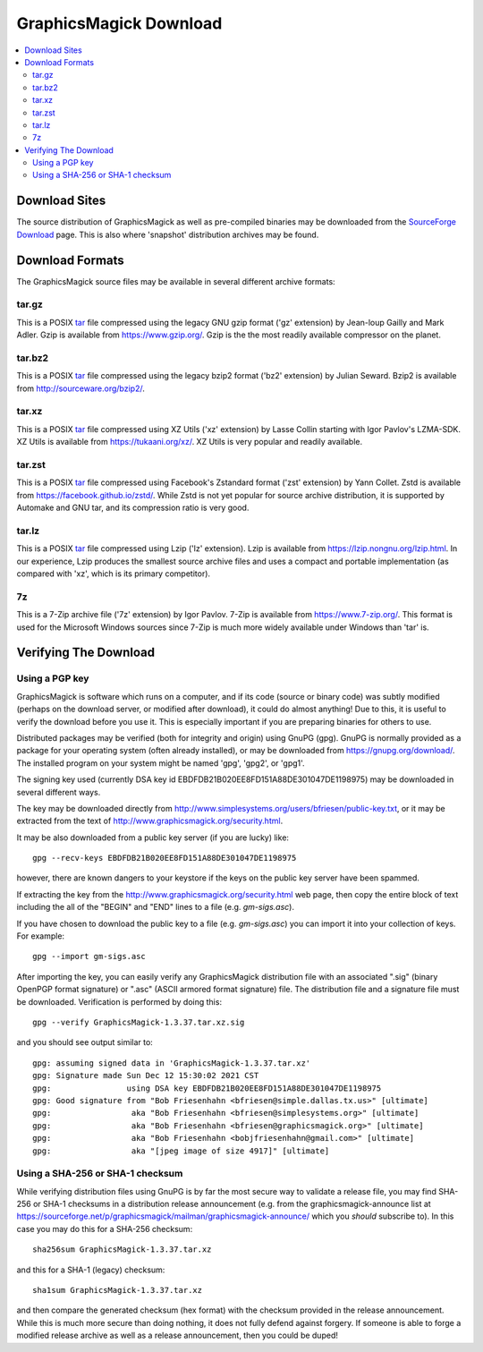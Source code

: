 .. -*- mode: rst -*-
.. This text is in reStucturedText format, so it may look a bit odd.
.. See http://docutils.sourceforge.net/rst.html for details.

=======================
GraphicsMagick Download
=======================

.. _Bob Friesenhahn : mailto:bfriesen@graphicsmagick.org
.. _SourceForge Download : https://sourceforge.net/projects/graphicsmagick/files/
.. _tar : https://en.wikipedia.org/wiki/Tar_(computing)

.. contents::
  :local:

Download Sites
==============

The source distribution of GraphicsMagick as well as pre-compiled
binaries may be downloaded from the `SourceForge Download`_ page.
This is also where 'snapshot' distribution archives may be found.

Download Formats
================

The GraphicsMagick source files may be available in several different
archive formats:

tar.gz
------

This is a POSIX tar_ file compressed using the legacy GNU gzip format ('gz'
extension) by Jean-loup Gailly and Mark Adler. Gzip is available from
https://www.gzip.org/.  Gzip is the the most readily available
compressor on the planet.

tar.bz2
-------

This is a POSIX tar_ file compressed using the legacy bzip2 format ('bz2'
extension) by Julian Seward.  Bzip2 is available from http://sourceware.org/bzip2/.

tar.xz
------

This is a POSIX tar_ file compressed using XZ Utils ('xz' extension) by
Lasse Collin starting with Igor Pavlov's LZMA-SDK.  XZ Utils is
available from https://tukaani.org/xz/.  XZ Utils is very popular and
readily available.

tar.zst
-------

This is a POSIX tar_ file compressed using Facebook's Zstandard format
('zst' extension) by Yann Collet.  Zstd is available from
https://facebook.github.io/zstd/.  While Zstd is not yet popular for
source archive distribution, it is supported by Automake and GNU tar,
and its compression ratio is very good.

tar.lz
------

This is a POSIX tar_ file compressed using Lzip ('lz' extension).
Lzip is available from https://lzip.nongnu.org/lzip.html.  In our
experience, Lzip produces the smallest source archive files and uses a
compact and portable implementation (as compared with 'xz', which is
its primary competitor).

7z
---

This is a 7-Zip archive file ('7z' extension) by Igor Pavlov.  7-Zip
is available from https://www.7-zip.org/.  This format is used for the
Microsoft Windows sources since 7-Zip is much more widely available
under Windows than 'tar' is.

Verifying The Download
======================

Using a PGP key
---------------

GraphicsMagick is software which runs on a computer, and if its code
(source or binary code) was subtly modified (perhaps on the download
server, or modified after download), it could do almost anything!  Due
to this, it is useful to verify the download before you use it.  This
is especially important if you are preparing binaries for others to
use.

Distributed packages may be verified (both for integrity and origin)
using GnuPG (gpg).  GnuPG is normally provided as a package for your
operating system (often already installed), or may be downloaded from
https://gnupg.org/download/.  The installed program on your system
might be named 'gpg', 'gpg2', or 'gpg1'.

The signing key used (currently DSA key id
EBDFDB21B020EE8FD151A88DE301047DE1198975) may be downloaded in several
different ways.

The key may be downloaded directly from
http://www.simplesystems.org/users/bfriesen/public-key.txt, or it may
be extracted from the text of
http://www.graphicsmagick.org/security.html.

It may be also downloaded from a public key server (if you are lucky)
like::

  gpg --recv-keys EBDFDB21B020EE8FD151A88DE301047DE1198975

however, there are known dangers to your keystore if the keys on the
public key server have been spammed.

If extracting the key from the
http://www.graphicsmagick.org/security.html web page, then copy the
entire block of text including the all of the "BEGIN" and "END" lines
to a file (e.g. `gm-sigs.asc`).

If you have chosen to download the public key to a file
(e.g. `gm-sigs.asc`) you can import it into your collection of keys.
For example::

  gpg --import gm-sigs.asc

After importing the key, you can easily verify any GraphicsMagick
distribution file with an associated ".sig" (binary OpenPGP format
signature) or ".asc" (ASCII armored format signature) file.  The
distribution file and a signature file must be
downloaded. Verification is performed by doing this::

  gpg --verify GraphicsMagick-1.3.37.tar.xz.sig

and you should see output similar to::

  gpg: assuming signed data in 'GraphicsMagick-1.3.37.tar.xz'
  gpg: Signature made Sun Dec 12 15:30:02 2021 CST
  gpg:                using DSA key EBDFDB21B020EE8FD151A88DE301047DE1198975
  gpg: Good signature from "Bob Friesenhahn <bfriesen@simple.dallas.tx.us>" [ultimate]
  gpg:                 aka "Bob Friesenhahn <bfriesen@simplesystems.org>" [ultimate]
  gpg:                 aka "Bob Friesenhahn <bfriesen@graphicsmagick.org>" [ultimate]
  gpg:                 aka "Bob Friesenhahn <bobjfriesenhahn@gmail.com>" [ultimate]
  gpg:                 aka "[jpeg image of size 4917]" [ultimate]

Using a SHA-256 or SHA-1 checksum
---------------------------------

While verifying distribution files using GnuPG is by far the most
secure way to validate a release file, you may find SHA-256 or SHA-1
checksums in a distribution release announcement (e.g. from the
graphicsmagick-announce list at
https://sourceforge.net/p/graphicsmagick/mailman/graphicsmagick-announce/
which you *should* subscribe to).  In this case you may do this for a
SHA-256 checksum::

  sha256sum GraphicsMagick-1.3.37.tar.xz

and this for a SHA-1 (legacy) checksum::

  sha1sum GraphicsMagick-1.3.37.tar.xz

and then compare the generated checksum (hex format) with the checksum
provided in the release announcement.  While this is much more secure
than doing nothing, it does not fully defend against forgery.  If
someone is able to forge a modified release archive as well as a
release announcement, then you could be duped!
